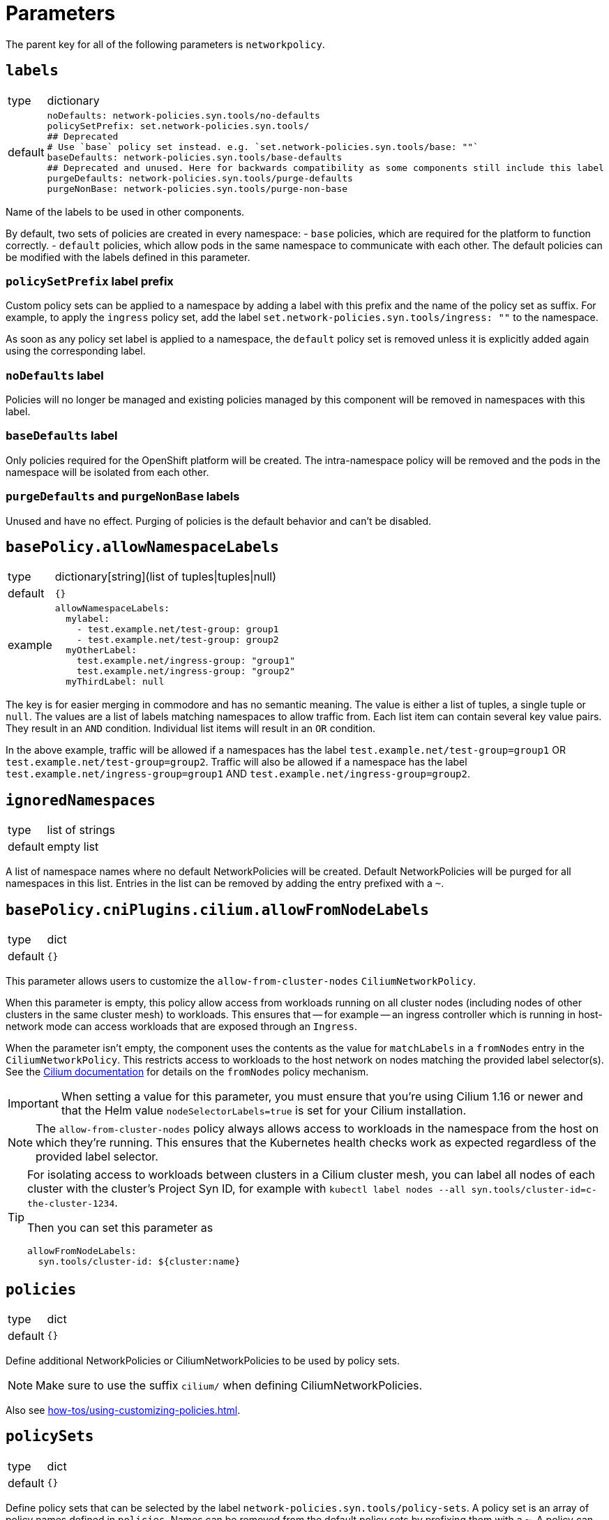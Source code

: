 = Parameters

The parent key for all of the following parameters is `networkpolicy`.

== `labels`

[horizontal]
type:: dictionary
default::
+
[source,yaml]
----
noDefaults: network-policies.syn.tools/no-defaults
policySetPrefix: set.network-policies.syn.tools/
## Deprecated
# Use `base` policy set instead. e.g. `set.network-policies.syn.tools/base: ""`
baseDefaults: network-policies.syn.tools/base-defaults
## Deprecated and unused. Here for backwards compatibility as some components still include this label
purgeDefaults: network-policies.syn.tools/purge-defaults
purgeNonBase: network-policies.syn.tools/purge-non-base
----

Name of the labels to be used in other components.

By default, two sets of policies are created in every namespace:
- `base` policies, which are required for the platform to function correctly.
- `default` policies, which allow pods in the same namespace to communicate with each other.
The default policies can be modified with the labels defined in this parameter.

=== `policySetPrefix` label prefix

Custom policy sets can be applied to a namespace by adding a label with this prefix and the name of the policy set as suffix.
For example, to apply the `ingress` policy set, add the label `set.network-policies.syn.tools/ingress: ""` to the namespace.

As soon as any policy set label is applied to a namespace, the `default` policy set is removed unless it is explicitly added again using the corresponding label.

=== `noDefaults` label

Policies will no longer be managed and existing policies managed by this component will be removed in namespaces with this label.

=== `baseDefaults` label

Only policies required for the OpenShift platform will be created.
The intra-namespace policy will be removed and the pods in the namespace will be isolated from each other.

=== `purgeDefaults` and `purgeNonBase` labels

Unused and have no effect.
Purging of policies is the default behavior and can't be disabled.

== `basePolicy.allowNamespaceLabels`

[horizontal]
type:: dictionary[string](list of tuples|tuples|null)
default:: `{}`
example::
+
[source,yaml]
----
allowNamespaceLabels:
  mylabel:
    - test.example.net/test-group: group1
    - test.example.net/test-group: group2
  myOtherLabel:
    test.example.net/ingress-group: "group1"
    test.example.net/ingress-group: "group2"
  myThirdLabel: null
----

The key is for easier merging in commodore and has no semantic meaning.
The value is either a list of tuples, a single tuple or `null`.
The values are a list of labels matching namespaces to allow traffic from.
Each list item can contain several key value pairs.
They result in an `AND` condition.
Individual list items will result in an `OR` condition.

In the above example, traffic will be allowed if a namespaces has the label `test.example.net/test-group=group1` OR `test.example.net/test-group=group2`.
Traffic will also be allowed if a namespace has the label `test.example.net/ingress-group=group1` AND `test.example.net/ingress-group=group2`.


== `ignoredNamespaces`

[horizontal]
type:: list of strings
default:: empty list

A list of namespace names where no default NetworkPolicies will be created.
Default NetworkPolicies will be purged for all namespaces in this list.
Entries in the list can be removed by adding the entry prefixed with a `~`.

== `basePolicy.cniPlugins.cilium.allowFromNodeLabels`

[horizontal]
type:: dict
default:: `{}`

This parameter allows users to customize the `allow-from-cluster-nodes` `CiliumNetworkPolicy`.

When this parameter is empty, this policy allow access from workloads running on all cluster nodes (including nodes of other clusters in the same cluster mesh) to workloads.
This ensures that -- for example -- an ingress controller which is running in host-network mode can access workloads that are exposed through an `Ingress`.

When the parameter isn't empty, the component uses the contents as the value for `matchLabels` in a `fromNodes` entry in the `CiliumNetworkPolicy`.
This restricts access to workloads to the host network on nodes matching the provided label selector(s).
See the https://docs.cilium.io/en/latest/security/policy/language/#node-based[Cilium documentation] for details on the `fromNodes` policy mechanism.

IMPORTANT: When setting a value for this parameter, you must ensure that you're using Cilium 1.16 or newer and that the Helm value `nodeSelectorLabels=true` is set for your Cilium installation.

[NOTE]
====
The `allow-from-cluster-nodes` policy always allows access to workloads in the namespace from the host on which they're running.
This ensures that the Kubernetes health checks work as expected regardless of the provided label selector.
====

[TIP]
====
For isolating access to workloads between clusters in a Cilium cluster mesh, you can label all nodes of each cluster with the cluster's Project Syn ID, for example with `kubectl label nodes --all syn.tools/cluster-id=c-the-cluster-1234`.

Then you can set this parameter as

[source,yaml]
----
allowFromNodeLabels:
  syn.tools/cluster-id: ${cluster:name}
----
====

== `policies`

[horizontal]
type:: dict
default:: `{}`

Define additional NetworkPolicies or CiliumNetworkPolicies to be used by policy sets.

[NOTE]
====
Make sure to use the suffix `cilium/` when defining CiliumNetworkPolicies.
====

Also see xref:how-tos/using-customizing-policies.adoc[].

== `policySets`

[horizontal]
type:: dict
default:: `{}`

Define policy sets that can be selected by the label `network-policies.syn.tools/policy-sets`.
A policy set is an array of policy names defined in `policies`.
Names can be removed from the default policy sets by prefixing them with a `~`.
A policy can be part of multiple policy sets, even if those policy sets are applied to the same namespace.

Also see xref:how-tos/using-customizing-policies.adoc[].

== Example

[source,yaml]
----
# Allow traffic from ingress and monitoring
basePolicy:
  allowNamespaceLabels:
    monitoring:
      - network.openshift.io/policy-group: monitoring
    ingress:
      - network.openshift.io/policy-group: ingress
# Do not create the default policies in the OpenShift namespaces.
ignoredNamespaces:
  - openshift
  - openshift-apiserver
  - openshift-apiserver-operator
  - …
----

